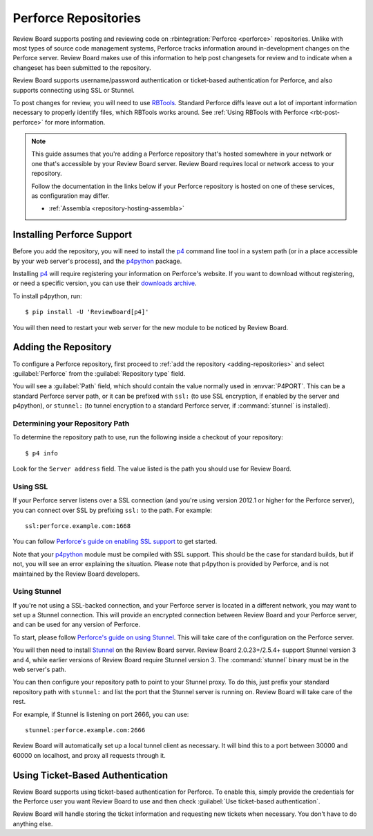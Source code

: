 .. _repository-scm-perforce:

=====================
Perforce Repositories
=====================

Review Board supports posting and reviewing code on :rbintegration:`Perforce
<perforce>` repositories. Unlike with most types of source code management
systems, Perforce tracks information around in-development changes on the
Perforce server. Review Board makes use of this information to help post
changesets for review and to indicate when a changeset has been submitted to
the repository.

Review Board supports username/password authentication or ticket-based
authentication for Perforce, and also supports connecting using SSL or
Stunnel.

To post changes for review, you will need to use RBTools_. Standard Perforce
diffs leave out a lot of important information necessary to properly identify
files, which RBTools works around. See :ref:`Using RBTools with Perforce
<rbt-post-perforce>` for more information.

.. note::

   This guide assumes that you're adding a Perforce repository that's hosted
   somewhere in your network or one that's accessible by your Review Board
   server. Review Board requires local or network access to your repository.

   Follow the documentation in the links below if your Perforce repository is
   hosted on one of these services, as configuration may differ.

   * :ref:`Assembla <repository-hosting-assembla>`


.. _RBTools: https://www.reviewboard.org/downloads/rbtools/


Installing Perforce Support
===========================

Before you add the repository, you will need to install the p4_ command line
tool in a system path (or in a place accessible by your web server's process),
and the p4python_ package.

Installing p4_ will require registering your information on Perforce's
website. If you want to download without registering, or need a specific
version, you can use their `downloads archive`_.

To install p4python, run::

    $ pip install -U 'ReviewBoard[p4]'

You will then need to restart your web server for the new module to be
noticed by Review Board.


.. _downloads archive: https://cdist2.perforce.com/perforce/
.. _p4:
   https://www.perforce.com/products/helix-core-apps/command-line-client
.. _p4python: https://pypi.python.org/pypi/P4Python


Adding the Repository
=====================

To configure a Perforce repository, first proceed to :ref:`add the repository
<adding-repositories>` and select :guilabel:`Perforce` from the
:guilabel:`Repository type` field.

You will see a :guilabel:`Path` field, which should contain the value normally
used in :envvar:`P4PORT`. This can be a standard Perforce server path, or it
can be prefixed with ``ssl:`` (to use SSL encryption, if enabled by the server
and p4python), or ``stunnel:`` (to tunnel encryption to a standard Perforce
server, if :command:`stunnel` is installed).


Determining your Repository Path
--------------------------------

To determine the repository path to use, run the following inside a checkout
of your repository::

    $ p4 info

Look for the ``Server address`` field. The value listed is the path you should
use for Review Board.


Using SSL
---------

If your Perforce server listens over a SSL connection (and you're using
version 2012.1 or higher for the Perforce server), you can connect over SSL by
prefixing ``ssl:`` to the path. For example::

    ssl:perforce.example.com:1668

You can follow `Perforce's guide on enabling SSL support`_ to get started.

Note that your p4python_ module must be compiled with SSL support. This should
be the case for standard builds, but if not, you will see an error explaining
the situation. Please note that p4python is provided by Perforce, and is not
maintained by the Review Board developers.

.. _Perforce's guide on enabling SSL support:
   http://answers.perforce.com/articles/KB/2596


Using Stunnel
-------------

If you're not using a SSL-backed connection, and your Perforce server is
located in a different network, you may want to set up a Stunnel connection.
This will provide an encrypted connection between Review Board and your
Perforce server, and can be used for any version of Perforce.

To start, please follow `Perforce's guide on using Stunnel`_. This will take
care of the configuration on the Perforce server.

You will then need to install Stunnel_ on the Review Board server. Review
Board 2.0.23+/2.5.4+ support Stunnel version 3 and 4, while earlier versions
of Review Board require Stunnel version 3. The :command:`stunnel` binary must
be in the web server's path.

You can then configure your repository path to point to your Stunnel proxy. To
do this, just prefix your standard repository path with ``stunnel:`` and list
the port that the Stunnel server is running on. Review Board will take care of
the rest.

For example, if Stunnel is listening on port 2666, you can use::

    stunnel:perforce.example.com:2666

Review Board will automatically set up a local tunnel client as necessary.
It will bind this to a port between 30000 and 60000 on localhost, and proxy
all requests through it.


.. _Perforce's guide on using Stunnel:
   http://kb.perforce.com/article/1018/using-stunnel-with-perforce
.. _Stunnel: https://www.stunnel.org/index.html


Using Ticket-Based Authentication
=================================

Review Board supports using ticket-based authentication for Perforce. To
enable this, simply provide the credentials for the Perforce user you want
Review Board to use and then check :guilabel:`Use ticket-based
authentication`.

Review Board will handle storing the ticket information and requesting new
tickets when necessary. You don't have to do anything else.
